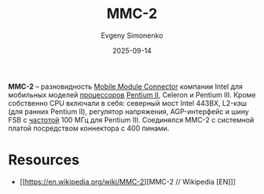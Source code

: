 :PROPERTIES:
:ID:       3c6282e2-850e-495c-b105-3ffd63b80455
:END:
#+TITLE: MMC-2
#+AUTHOR: Evgeny Simonenko
#+LANGUAGE: Russian
#+LICENSE: CC BY-SA 4.0
#+DATE: 2025-09-14
#+FILETAGS: :intel:pentium-ii:celeron:pentium-iii:

*MMC-2* -- разновидность [[id:97532860-76df-497c-b426-aad16c3107df][Mobile Module Connector]] компании Intel для мобильных моделей [[id:cf8e77c1-1b45-44ad-9682-8f2fc7c52792][процессоров]] [[id:e4016bbc-f14a-43b5-9afa-f1ede8d6da7e][Pentium II]], Celeron и Pentium III. Кроме собственно CPU включали в себя: северный мост Intel 443BX, L2-кэш (для ранних Pentium II), регулятор напряжения, AGP-интерфейс и шину FSB с [[id:de41536f-fbe1-44e2-adfd-dcca42c69655][частотой]] 100 МГц для Pentium III. Соединялся MMC-2 с системной платой посредством коннектора с 400 пинами.

* Resources

- [[https://en.wikipedia.org/wiki/MMC-2][MMC-2 // Wikipedia [EN]​]]
